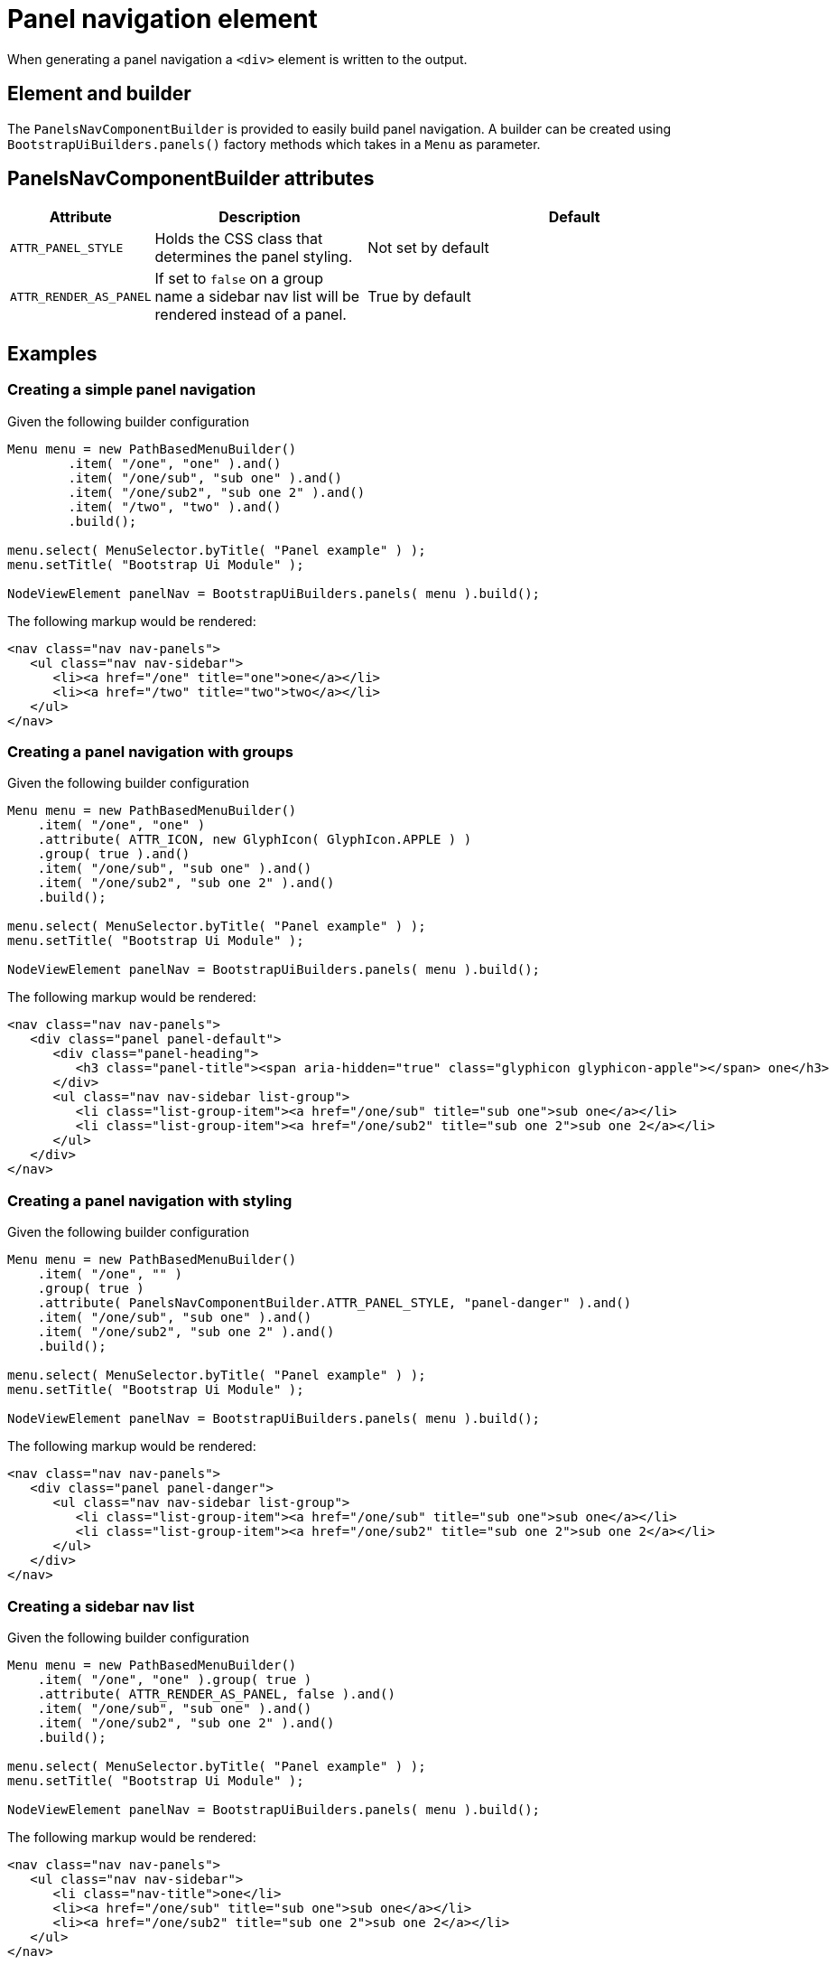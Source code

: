 = Panel navigation element

When generating a panel navigation a `<div>` element is written to the output.

== Element and builder
The `PanelsNavComponentBuilder` is provided to easily build panel navigation.
A builder can be created using `BootstrapUiBuilders.panels()` factory methods which takes in a `Menu` as parameter.

== PanelsNavComponentBuilder attributes
[cols="1,2,4",options=header]
|===

|Attribute
|Description
|Default

|`ATTR_PANEL_STYLE`
|Holds the CSS class that determines the panel styling.
|Not set by default

|`ATTR_RENDER_AS_PANEL`
|If set to `false` on a group name a sidebar nav list will be rendered instead of a panel.
|True by default

|===

== Examples
=== Creating a simple panel navigation
Given the following builder configuration

[source,java,indent=0]
----
Menu menu = new PathBasedMenuBuilder()
        .item( "/one", "one" ).and()
        .item( "/one/sub", "sub one" ).and()
        .item( "/one/sub2", "sub one 2" ).and()
        .item( "/two", "two" ).and()
        .build();

menu.select( MenuSelector.byTitle( "Panel example" ) );
menu.setTitle( "Bootstrap Ui Module" );

NodeViewElement panelNav = BootstrapUiBuilders.panels( menu ).build();
----

The following markup would be rendered:

[source,html,indent=0]
----
<nav class="nav nav-panels">
   <ul class="nav nav-sidebar">
      <li><a href="/one" title="one">one</a></li>
      <li><a href="/two" title="two">two</a></li>
   </ul>
</nav>
----

=== Creating a panel navigation with groups
Given the following builder configuration

[source,java,indent=0]
----
Menu menu = new PathBasedMenuBuilder()
    .item( "/one", "one" )
    .attribute( ATTR_ICON, new GlyphIcon( GlyphIcon.APPLE ) )
    .group( true ).and()
    .item( "/one/sub", "sub one" ).and()
    .item( "/one/sub2", "sub one 2" ).and()
    .build();

menu.select( MenuSelector.byTitle( "Panel example" ) );
menu.setTitle( "Bootstrap Ui Module" );

NodeViewElement panelNav = BootstrapUiBuilders.panels( menu ).build();
----

The following markup would be rendered:

[source,html,indent=0]
----
<nav class="nav nav-panels">
   <div class="panel panel-default">
      <div class="panel-heading">
         <h3 class="panel-title"><span aria-hidden="true" class="glyphicon glyphicon-apple"></span> one</h3>
      </div>
      <ul class="nav nav-sidebar list-group">
         <li class="list-group-item"><a href="/one/sub" title="sub one">sub one</a></li>
         <li class="list-group-item"><a href="/one/sub2" title="sub one 2">sub one 2</a></li>
      </ul>
   </div>
</nav>
----

=== Creating a panel navigation with styling
Given the following builder configuration

[source,java,indent=0]
----
Menu menu = new PathBasedMenuBuilder()
    .item( "/one", "" )
    .group( true )
    .attribute( PanelsNavComponentBuilder.ATTR_PANEL_STYLE, "panel-danger" ).and()
    .item( "/one/sub", "sub one" ).and()
    .item( "/one/sub2", "sub one 2" ).and()
    .build();

menu.select( MenuSelector.byTitle( "Panel example" ) );
menu.setTitle( "Bootstrap Ui Module" );

NodeViewElement panelNav = BootstrapUiBuilders.panels( menu ).build();
----

The following markup would be rendered:

[source,html,indent=0]
----
<nav class="nav nav-panels">
   <div class="panel panel-danger">
      <ul class="nav nav-sidebar list-group">
         <li class="list-group-item"><a href="/one/sub" title="sub one">sub one</a></li>
         <li class="list-group-item"><a href="/one/sub2" title="sub one 2">sub one 2</a></li>
      </ul>
   </div>
</nav>
----

=== Creating a sidebar nav list
Given the following builder configuration

[source,java,indent=0]
----
Menu menu = new PathBasedMenuBuilder()
    .item( "/one", "one" ).group( true )
    .attribute( ATTR_RENDER_AS_PANEL, false ).and()
    .item( "/one/sub", "sub one" ).and()
    .item( "/one/sub2", "sub one 2" ).and()
    .build();

menu.select( MenuSelector.byTitle( "Panel example" ) );
menu.setTitle( "Bootstrap Ui Module" );

NodeViewElement panelNav = BootstrapUiBuilders.panels( menu ).build();
----

The following markup would be rendered:

[source,html,indent=0]
----
<nav class="nav nav-panels">
   <ul class="nav nav-sidebar">
      <li class="nav-title">one</li>
      <li><a href="/one/sub" title="sub one">sub one</a></li>
      <li><a href="/one/sub2" title="sub one 2">sub one 2</a></li>
   </ul>
</nav>
----